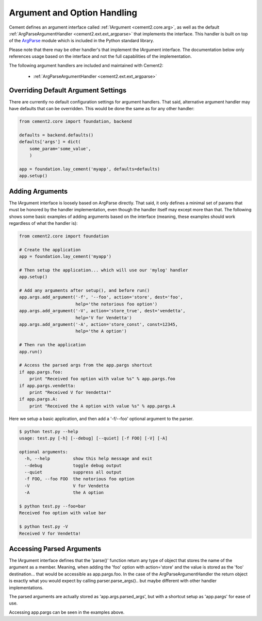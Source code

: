 Argument and Option Handling
============================

Cement defines an argument interface called :ref:`IArgument <cement2.core.arg>`, 
as well as the default :ref:`ArgParseArgumentHandler <cement2.ext.ext_argparse>` 
that implements the interface.  This handler is built on top of the 
`ArgParse <http://docs.python.org/library/argparse.html>`_ module which is 
included in the Python standard library.  

Please note that there may be other handler's that implement the IArgument
interface.  The documentation below only references usage based on the 
interface and not the full capabilities of the implementation.

The following argument handlers are included and maintained with Cement2:

    * :ref:`ArgParseArgumentHandler <cement2.ext.ext_argparse>`
    

Overriding Default Argument Settings
------------------------------------

There are currently no default configuration settings for argument handlers.
That said, alternative argument handler may have defaults that can be 
overridden.  This would be done the same as for any other handler:

.. code-block:: python

    from cement2.core import foundation, backend

    defaults = backend.defaults()
    defaults['args'] = dict(
        some_param='some_value',
        )

    app = foundation.lay_cement('myapp', defaults=defaults)
    app.setup()


Adding Arguments
----------------

The IArgument interface is loosely based on ArgParse directly.  That said,
it only defines a minimal set of params that must be honored by the 
handler implementation, even though the handler itself may except more than
that.  The following shows some basic examples of adding
arguments based on the interface (meaning, these examples should work 
regardless of what the handler is):

.. code-block:: python

    from cement2.core import foundation

    # Create the application
    app = foundation.lay_cement('myapp')

    # Then setup the application... which will use our 'mylog' handler
    app.setup()

    # Add any arguments after setup(), and before run()
    app.args.add_argument('-f', '--foo', action='store', dest='foo',
                          help='the notorious foo option')
    app.args.add_argument('-V', action='store_true', dest='vendetta',
                          help='V for Vendetta')
    app.args.add_argument('-A', action='store_const', const=12345,
                          help='the A option')

    # Then run the application
    app.run()

    # Access the parsed args from the app.pargs shortcut
    if app.pargs.foo:
        print "Received foo option with value %s" % app.pargs.foo
    if app.pargs.vendetta:
        print "Received V for Vendetta!"
    if app.pargs.A:
        print "Received the A option with value %s" % app.pargs.A


Here we setup a basic application, and then add a '-f/--foo' optional argument
to the parser.  

.. code-block:: text

    $ python test.py --help
    usage: test.py [-h] [--debug] [--quiet] [-f FOO] [-V] [-A]

    optional arguments:
      -h, --help         show this help message and exit
      --debug            toggle debug output
      --quiet            suppress all output
      -f FOO, --foo FOO  the notorious foo option
      -V                 V for Vendetta
      -A                 the A option
    
    $ python test.py --foo=bar
    Received foo option with value bar
    
    $ python test.py -V
    Received V for Vendetta!
    

Accessing Parsed Arguments
--------------------------

The IArgument interface defines that the 'parse()' function return any type 
of object that stores the name of the argument as a member.  Meaning, when
adding the 'foo' option with action='store' and the value is stored as the 
'foo' destination... that would be accessible as app.pargs.foo.  In the case
of the ArgParseArgumentHandler the return object is exactly what you would 
expect by calling parser.parse_args().. but maybe different with other handler
implementations.

The parsed arguments are actually stored as 'app.args.parsed_args', but with a 
shortcut setup as 'app.pargs' for ease of use.

Accessing app.pargs can be seen in the examples above.


